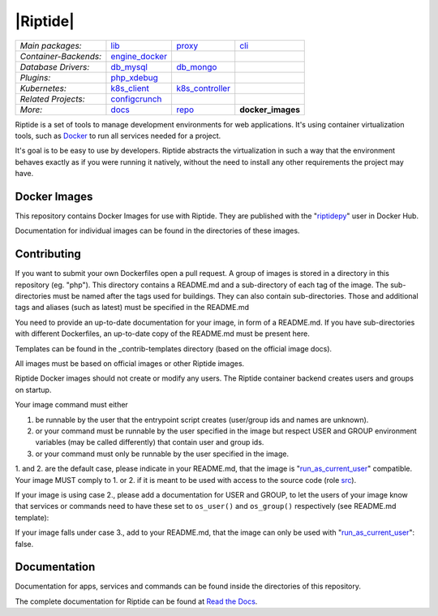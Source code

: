 |Riptide|
=========

.. |build| image:: https://img.shields.io/github/workflow/status/Parakoopa/riptide-docker-images/build
    :target: https://github.com/Parakoopa/riptide-docker-images/actions
    :alt: Build Status

.. class:: center

    ======================  ===================  ===================  ===================
    *Main packages:*        lib_                 proxy_               cli_
    *Container-Backends:*   engine_docker_
    *Database Drivers:*     db_mysql_            db_mongo_
    *Plugins:*              php_xdebug_
    *Kubernetes:*           k8s_client_          k8s_controller_
    *Related Projects:*     configcrunch_
    *More:*                 docs_                repo_                **docker_images**
    ======================  ===================  ===================  ===================

.. _lib:            https://github.com/Parakoopa/riptide-lib
.. _cli:            https://github.com/Parakoopa/riptide-cli
.. _proxy:          https://github.com/Parakoopa/riptide-proxy
.. _configcrunch:   https://github.com/Parakoopa/configcrunch
.. _engine_docker:  https://github.com/Parakoopa/riptide-engine-docker
.. _db_mysql:       https://github.com/Parakoopa/riptide-db-mysql
.. _db_mongo:       https://github.com/Parakoopa/riptide-db-mongo
.. _docs:           https://github.com/Parakoopa/riptide-docs
.. _repo:           https://github.com/Parakoopa/riptide-repo
.. _docker_images:  https://github.com/Parakoopa/riptide-docker-images
.. _php_xdebug:     https://github.com/Parakoopa/riptide-plugin-php-xdebug
.. _k8s_client:     https://github.com/Parakoopa/riptide-k8s-client
.. _k8s_controller: https://github.com/Parakoopa/riptide-k8s-controller

|php| |sphinx| |slack|

.. |php| image:: https://img.shields.io/docker/cloud/build/riptidepy/php.svg?label=php
    :target: https://hub.docker.com/r/riptidepy/php
    :alt: PHP Build status

.. |sphinx| image:: https://img.shields.io/docker/cloud/build/riptidepy/sphinx.svg?label=sphinx
    :target: https://hub.docker.com/r/riptidepy/sphinx
    :alt: Sphinx Build status

.. |slack| image:: https://slack.riptide.parakoopa.de/badge.svg
    :target: https://slack.riptide.parakoopa.de
    :alt: Join our Slack workspace

Riptide is a set of tools to manage development environments for web applications.
It's using container virtualization tools, such as `Docker <https://www.docker.com/>`_
to run all services needed for a project.

It's goal is to be easy to use by developers.
Riptide abstracts the virtualization in such a way that the environment behaves exactly
as if you were running it natively, without the need to install any other requirements
the project may have.

Docker Images
-------------

This repository contains Docker Images for use with Riptide. They are published
with the "`riptidepy <https://hub.docker.com/u/riptidepy>`_" user in Docker Hub.

Documentation for individual images can be found in the directories of these images.

Contributing
------------

If you want to submit your own Dockerfiles open a pull request. A group of images
is stored in a directory in this repository (eg. "php"). This directory contains a README.md
and a sub-directory of each tag of the image. The sub-directories must be named
after the tags used for buildings. They can also contain sub-directories.
Those and additional tags and aliases (such as latest) must be specified in the README.md

You need to provide an up-to-date documentation for your image, in form of a README.md. If you have
sub-directories with different Dockerfiles, an up-to-date copy of the README.md must be present here.

Templates can be found in the _contrib-templates directory (based on the official image docs).

All images must be based on official images or other Riptide images.

Riptide Docker images should not create or modify any users. The Riptide container
backend creates users and groups on startup.

Your image command must either

1. be runnable by the user that the entrypoint script creates (user/group ids and
   names are unknown).

2. or your command must be runnable by the user specified in the image but
   respect USER and GROUP environment variables (may be called differently)  that contain user and group ids.

3. or your command must only be runnable by the user specified in the image.

1. and 2. are the default case, please indicate in your README.md, that the image
is "`run_as_current_user`_" compatible. Your image MUST comply to 1. or 2. if it is meant
to be used with access to the source code (role `src`_).

If your image is using case 2., please add a documentation for USER and GROUP, to let
the users of your image know that services or commands need to have these set to ``os_user()``
and ``os_group()`` respectively (see README.md template):

If your image falls under case 3., add to your README.md, that the image
can only be used with "`run_as_current_user`_": false.

.. todo: link to final manual pages.
.. _run_as_current_user:    https://riptide-docs.readthedocs.io/en/latest/config_docs.html
.. _src:                    https://riptide-docs.readthedocs.io/en/latest/config_docs.html

Documentation
-------------

Documentation for apps, services and commands can be found inside the directories
of this repository.

The complete documentation for Riptide can be found at `Read the Docs <https://riptide-docs.readthedocs.io/en/latest/>`_.